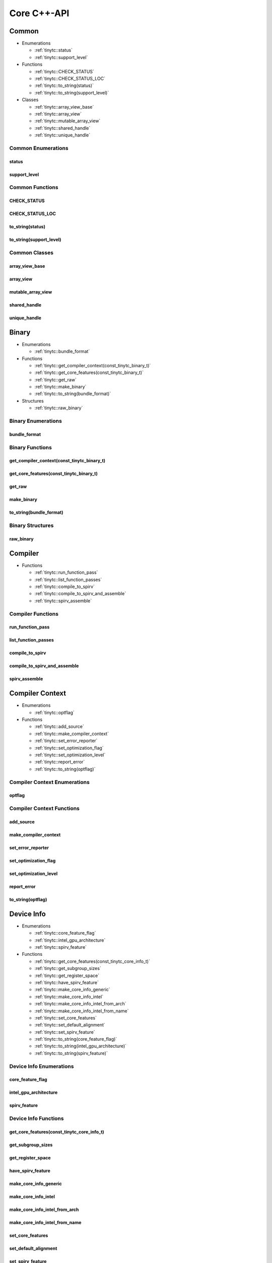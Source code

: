 .. Copyright (C) 2024 Intel Corporation
   SPDX-License-Identifier: BSD-3-Clause

.. _Core C++-API:

============
Core C++-API
============

Common
======

* Enumerations

  * :ref:`tinytc::status`

  * :ref:`tinytc::support_level`

* Functions

  * :ref:`tinytc::CHECK_STATUS`

  * :ref:`tinytc::CHECK_STATUS_LOC`

  * :ref:`tinytc::to_string(status)`

  * :ref:`tinytc::to_string(support_level)`

* Classes

  * :ref:`tinytc::array_view_base`

  * :ref:`tinytc::array_view`

  * :ref:`tinytc::mutable_array_view`

  * :ref:`tinytc::shared_handle`

  * :ref:`tinytc::unique_handle`

Common Enumerations
-------------------

.. _tinytc::status:

status
......

.. doxygenenum:: tinytc::status

.. _tinytc::support_level:

support_level
.............

.. doxygenenum:: tinytc::support_level

Common Functions
----------------

.. _tinytc::CHECK_STATUS:

CHECK_STATUS
............

.. doxygenfunction:: tinytc::CHECK_STATUS

.. _tinytc::CHECK_STATUS_LOC:

CHECK_STATUS_LOC
................

.. doxygenfunction:: tinytc::CHECK_STATUS_LOC

.. _tinytc::to_string(status):

to_string(status)
.................

.. doxygenfunction:: tinytc::to_string(status)

.. _tinytc::to_string(support_level):

to_string(support_level)
........................

.. doxygenfunction:: tinytc::to_string(support_level)

Common Classes
--------------

.. _tinytc::array_view_base:

array_view_base
...............

.. doxygenclass:: tinytc::array_view_base

.. _tinytc::array_view:

array_view
..........

.. doxygenclass:: tinytc::array_view

.. _tinytc::mutable_array_view:

mutable_array_view
..................

.. doxygenclass:: tinytc::mutable_array_view

.. _tinytc::shared_handle:

shared_handle
.............

.. doxygenclass:: tinytc::shared_handle

.. _tinytc::unique_handle:

unique_handle
.............

.. doxygenclass:: tinytc::unique_handle

Binary
======

* Enumerations

  * :ref:`tinytc::bundle_format`

* Functions

  * :ref:`tinytc::get_compiler_context(const_tinytc_binary_t)`

  * :ref:`tinytc::get_core_features(const_tinytc_binary_t)`

  * :ref:`tinytc::get_raw`

  * :ref:`tinytc::make_binary`

  * :ref:`tinytc::to_string(bundle_format)`

* Structures

  * :ref:`tinytc::raw_binary`

Binary Enumerations
-------------------

.. _tinytc::bundle_format:

bundle_format
.............

.. doxygenenum:: tinytc::bundle_format

Binary Functions
----------------

.. _tinytc::get_compiler_context(const_tinytc_binary_t):

get_compiler_context(const_tinytc_binary_t)
...........................................

.. doxygenfunction:: tinytc::get_compiler_context(const_tinytc_binary_t)

.. _tinytc::get_core_features(const_tinytc_binary_t):

get_core_features(const_tinytc_binary_t)
........................................

.. doxygenfunction:: tinytc::get_core_features(const_tinytc_binary_t)

.. _tinytc::get_raw:

get_raw
.......

.. doxygenfunction:: tinytc::get_raw

.. _tinytc::make_binary:

make_binary
...........

.. doxygenfunction:: tinytc::make_binary

.. _tinytc::to_string(bundle_format):

to_string(bundle_format)
........................

.. doxygenfunction:: tinytc::to_string(bundle_format)

Binary Structures
-----------------

.. _tinytc::raw_binary:

raw_binary
..........

.. doxygenstruct:: tinytc::raw_binary

Compiler
========

* Functions

  * :ref:`tinytc::run_function_pass`

  * :ref:`tinytc::list_function_passes`

  * :ref:`tinytc::compile_to_spirv`

  * :ref:`tinytc::compile_to_spirv_and_assemble`

  * :ref:`tinytc::spirv_assemble`

Compiler Functions
------------------

.. _tinytc::run_function_pass:

run_function_pass
.................

.. doxygenfunction:: tinytc::run_function_pass

.. _tinytc::list_function_passes:

list_function_passes
....................

.. doxygenfunction:: tinytc::list_function_passes

.. _tinytc::compile_to_spirv:

compile_to_spirv
................

.. doxygenfunction:: tinytc::compile_to_spirv

.. _tinytc::compile_to_spirv_and_assemble:

compile_to_spirv_and_assemble
.............................

.. doxygenfunction:: tinytc::compile_to_spirv_and_assemble

.. _tinytc::spirv_assemble:

spirv_assemble
..............

.. doxygenfunction:: tinytc::spirv_assemble

Compiler Context
================

* Enumerations

  * :ref:`tinytc::optflag`

* Functions

  * :ref:`tinytc::add_source`

  * :ref:`tinytc::make_compiler_context`

  * :ref:`tinytc::set_error_reporter`

  * :ref:`tinytc::set_optimization_flag`

  * :ref:`tinytc::set_optimization_level`

  * :ref:`tinytc::report_error`

  * :ref:`tinytc::to_string(optflag)`

Compiler Context Enumerations
-----------------------------

.. _tinytc::optflag:

optflag
.......

.. doxygenenum:: tinytc::optflag

Compiler Context Functions
--------------------------

.. _tinytc::add_source:

add_source
..........

.. doxygenfunction:: tinytc::add_source

.. _tinytc::make_compiler_context:

make_compiler_context
.....................

.. doxygenfunction:: tinytc::make_compiler_context

.. _tinytc::set_error_reporter:

set_error_reporter
..................

.. doxygenfunction:: tinytc::set_error_reporter

.. _tinytc::set_optimization_flag:

set_optimization_flag
.....................

.. doxygenfunction:: tinytc::set_optimization_flag

.. _tinytc::set_optimization_level:

set_optimization_level
......................

.. doxygenfunction:: tinytc::set_optimization_level

.. _tinytc::report_error:

report_error
............

.. doxygenfunction:: tinytc::report_error

.. _tinytc::to_string(optflag):

to_string(optflag)
..................

.. doxygenfunction:: tinytc::to_string(optflag)

Device Info
===========

* Enumerations

  * :ref:`tinytc::core_feature_flag`

  * :ref:`tinytc::intel_gpu_architecture`

  * :ref:`tinytc::spirv_feature`

* Functions

  * :ref:`tinytc::get_core_features(const_tinytc_core_info_t)`

  * :ref:`tinytc::get_subgroup_sizes`

  * :ref:`tinytc::get_register_space`

  * :ref:`tinytc::have_spirv_feature`

  * :ref:`tinytc::make_core_info_generic`

  * :ref:`tinytc::make_core_info_intel`

  * :ref:`tinytc::make_core_info_intel_from_arch`

  * :ref:`tinytc::make_core_info_intel_from_name`

  * :ref:`tinytc::set_core_features`

  * :ref:`tinytc::set_default_alignment`

  * :ref:`tinytc::set_spirv_feature`

  * :ref:`tinytc::to_string(core_feature_flag)`

  * :ref:`tinytc::to_string(intel_gpu_architecture)`

  * :ref:`tinytc::to_string(spirv_feature)`

Device Info Enumerations
------------------------

.. _tinytc::core_feature_flag:

core_feature_flag
.................

.. doxygenenum:: tinytc::core_feature_flag

.. _tinytc::intel_gpu_architecture:

intel_gpu_architecture
......................

.. doxygenenum:: tinytc::intel_gpu_architecture

.. _tinytc::spirv_feature:

spirv_feature
.............

.. doxygenenum:: tinytc::spirv_feature

Device Info Functions
---------------------

.. _tinytc::get_core_features(const_tinytc_core_info_t):

get_core_features(const_tinytc_core_info_t)
...........................................

.. doxygenfunction:: tinytc::get_core_features(const_tinytc_core_info_t)

.. _tinytc::get_subgroup_sizes:

get_subgroup_sizes
..................

.. doxygenfunction:: tinytc::get_subgroup_sizes

.. _tinytc::get_register_space:

get_register_space
..................

.. doxygenfunction:: tinytc::get_register_space

.. _tinytc::have_spirv_feature:

have_spirv_feature
..................

.. doxygenfunction:: tinytc::have_spirv_feature

.. _tinytc::make_core_info_generic:

make_core_info_generic
......................

.. doxygenfunction:: tinytc::make_core_info_generic

.. _tinytc::make_core_info_intel:

make_core_info_intel
....................

.. doxygenfunction:: tinytc::make_core_info_intel

.. _tinytc::make_core_info_intel_from_arch:

make_core_info_intel_from_arch
..............................

.. doxygenfunction:: tinytc::make_core_info_intel_from_arch

.. _tinytc::make_core_info_intel_from_name:

make_core_info_intel_from_name
..............................

.. doxygenfunction:: tinytc::make_core_info_intel_from_name

.. _tinytc::set_core_features:

set_core_features
.................

.. doxygenfunction:: tinytc::set_core_features

.. _tinytc::set_default_alignment:

set_default_alignment
.....................

.. doxygenfunction:: tinytc::set_default_alignment

.. _tinytc::set_spirv_feature:

set_spirv_feature
.................

.. doxygenfunction:: tinytc::set_spirv_feature

.. _tinytc::to_string(core_feature_flag):

to_string(core_feature_flag)
............................

.. doxygenfunction:: tinytc::to_string(core_feature_flag)

.. _tinytc::to_string(intel_gpu_architecture):

to_string(intel_gpu_architecture)
.................................

.. doxygenfunction:: tinytc::to_string(intel_gpu_architecture)

.. _tinytc::to_string(spirv_feature):

to_string(spirv_feature)
........................

.. doxygenfunction:: tinytc::to_string(spirv_feature)

FP math
=======

* Functions

  * :ref:`tinytc::ieee754_extend`

  * :ref:`tinytc::ieee754_truncate`

* Classes

  * :ref:`tinytc::lp_float`

* Structures

  * :ref:`tinytc::ieee754_format`

* Typedefs

  * :ref:`tinytc::bf16_format`

  * :ref:`tinytc::bfloat16`

  * :ref:`tinytc::f16_format`

  * :ref:`tinytc::f32_format`

  * :ref:`tinytc::half`

FP math Functions
-----------------

.. _tinytc::ieee754_extend:

ieee754_extend
..............

.. doxygenfunction:: tinytc::ieee754_extend

.. _tinytc::ieee754_truncate:

ieee754_truncate
................

.. doxygenfunction:: tinytc::ieee754_truncate

FP math Classes
---------------

.. _tinytc::lp_float:

lp_float
........

.. doxygenclass:: tinytc::lp_float

FP math Structures
------------------

.. _tinytc::ieee754_format:

ieee754_format
..............

.. doxygenstruct:: tinytc::ieee754_format

FP math Typedefs
----------------

.. _tinytc::bf16_format:

bf16_format
...........

.. doxygentypedef:: tinytc::bf16_format

.. _tinytc::bfloat16:

bfloat16
........

.. doxygentypedef:: tinytc::bfloat16

.. _tinytc::f16_format:

f16_format
..........

.. doxygentypedef:: tinytc::f16_format

.. _tinytc::f32_format:

f32_format
..........

.. doxygentypedef:: tinytc::f32_format

.. _tinytc::half:

half
....

.. doxygentypedef:: tinytc::half

Parser
======

* Functions

  * :ref:`tinytc::parse_file`

  * :ref:`tinytc::parse_stdin`

  * :ref:`tinytc::parse_string`

Parser Functions
----------------

.. _tinytc::parse_file:

parse_file
..........

.. doxygenfunction:: tinytc::parse_file

.. _tinytc::parse_stdin:

parse_stdin
...........

.. doxygenfunction:: tinytc::parse_stdin

.. _tinytc::parse_string:

parse_string
............

.. doxygenfunction:: tinytc::parse_string

Program
=======

* Functions

  * :ref:`tinytc::dump(tinytc_prog_t)`

  * :ref:`tinytc::get_compiler_context(const_tinytc_prog_t)`

  * :ref:`tinytc::print_to_file(tinytc_prog_t, char const\*)`

  * :ref:`tinytc::print_to_string(tinytc_prog_t)`

Program Functions
-----------------

.. _tinytc::dump(tinytc_prog_t):

dump(tinytc_prog_t)
...................

.. doxygenfunction:: tinytc::dump(tinytc_prog_t)

.. _tinytc::get_compiler_context(const_tinytc_prog_t):

get_compiler_context(const_tinytc_prog_t)
.........................................

.. doxygenfunction:: tinytc::get_compiler_context(const_tinytc_prog_t)

.. _tinytc::print_to_file(tinytc_prog_t, char const\*):

print_to_file(tinytc_prog_t, char const\*)
..........................................

.. doxygenfunction:: tinytc::print_to_file(tinytc_prog_t, char const*)

.. _tinytc::print_to_string(tinytc_prog_t):

print_to_string(tinytc_prog_t)
..............................

.. doxygenfunction:: tinytc::print_to_string(tinytc_prog_t)

Recipe
======

* Enumerations

  * :ref:`tinytc::mem_type`

* Functions

  * :ref:`tinytc::get_prog`

  * :ref:`tinytc::get_binary`

  * :ref:`tinytc::get_recipe`

  * :ref:`tinytc::make_small_gemm_batched`

  * :ref:`tinytc::make_tall_and_skinny`

  * :ref:`tinytc::make_tall_and_skinny_specialized`

  * :ref:`tinytc::set_small_gemm_batched_args`

  * :ref:`tinytc::set_tall_and_skinny_args`

  * :ref:`tinytc::to_string(mem_type)`

* Structures

  * :ref:`tinytc::auto_mem_type`

  * :ref:`tinytc::auto_mem_type\< T, std::enable_if_t\< is_usm_pointer_type\< T \> \> \>`

  * :ref:`tinytc::mem`

* Variables

  * :ref:`tinytc::auto_mem_type_v`

  * :ref:`tinytc::is_supported_scalar_type`

  * :ref:`tinytc::is_usm_pointer_type`

Recipe Enumerations
-------------------

.. _tinytc::mem_type:

mem_type
........

.. doxygenenum:: tinytc::mem_type

Recipe Functions
----------------

.. _tinytc::get_prog:

get_prog
........

.. doxygenfunction:: tinytc::get_prog

.. _tinytc::get_binary:

get_binary
..........

.. doxygenfunction:: tinytc::get_binary

.. _tinytc::get_recipe:

get_recipe
..........

.. doxygenfunction:: tinytc::get_recipe

.. _tinytc::make_small_gemm_batched:

make_small_gemm_batched
.......................

.. doxygenfunction:: tinytc::make_small_gemm_batched

.. _tinytc::make_tall_and_skinny:

make_tall_and_skinny
....................

.. doxygenfunction:: tinytc::make_tall_and_skinny

.. _tinytc::make_tall_and_skinny_specialized:

make_tall_and_skinny_specialized
................................

.. doxygenfunction:: tinytc::make_tall_and_skinny_specialized

.. _tinytc::set_small_gemm_batched_args:

set_small_gemm_batched_args
...........................

.. doxygenfunction:: tinytc::set_small_gemm_batched_args

.. _tinytc::set_tall_and_skinny_args:

set_tall_and_skinny_args
........................

.. doxygenfunction:: tinytc::set_tall_and_skinny_args

.. _tinytc::to_string(mem_type):

to_string(mem_type)
...................

.. doxygenfunction:: tinytc::to_string(mem_type)

Recipe Structures
-----------------

.. _tinytc::auto_mem_type:

auto_mem_type
.............

.. doxygenstruct:: tinytc::auto_mem_type

.. _tinytc::auto_mem_type\< T, std::enable_if_t\< is_usm_pointer_type\< T \> \> \>:

auto_mem_type<T, std::enable_if_t<is_usm_pointer_type<T>>>
..........................................................

.. doxygenstruct:: tinytc::auto_mem_type< T, std::enable_if_t< is_usm_pointer_type< T > > >

.. _tinytc::mem:

mem
...

.. doxygenstruct:: tinytc::mem

Recipe Variables
----------------

.. _tinytc::auto_mem_type_v:

auto_mem_type_v
...............

.. doxygenvariable:: tinytc::auto_mem_type_v

.. _tinytc::is_supported_scalar_type:

is_supported_scalar_type
........................

.. doxygenvariable:: tinytc::is_supported_scalar_type

.. _tinytc::is_usm_pointer_type:

is_usm_pointer_type
...................

.. doxygenvariable:: tinytc::is_usm_pointer_type

SPIR-V module
=============

* Functions

  * :ref:`tinytc::dump(const_tinytc_spv_mod_t)`

  * :ref:`tinytc::print_to_file(const_tinytc_spv_mod_t, char const\*)`

  * :ref:`tinytc::print_to_string(const_tinytc_spv_mod_t)`

SPIR-V module Functions
-----------------------

.. _tinytc::dump(const_tinytc_spv_mod_t):

dump(const_tinytc_spv_mod_t)
............................

.. doxygenfunction:: tinytc::dump(const_tinytc_spv_mod_t)

.. _tinytc::print_to_file(const_tinytc_spv_mod_t, char const\*):

print_to_file(const_tinytc_spv_mod_t, char const\*)
...................................................

.. doxygenfunction:: tinytc::print_to_file(const_tinytc_spv_mod_t, char const*)

.. _tinytc::print_to_string(const_tinytc_spv_mod_t):

print_to_string(const_tinytc_spv_mod_t)
.......................................

.. doxygenfunction:: tinytc::print_to_string(const_tinytc_spv_mod_t)

